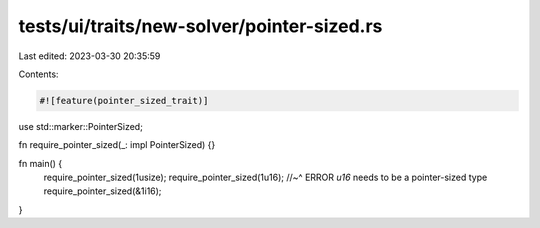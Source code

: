 tests/ui/traits/new-solver/pointer-sized.rs
===========================================

Last edited: 2023-03-30 20:35:59

Contents:

.. code-block:: rs

    #![feature(pointer_sized_trait)]

use std::marker::PointerSized;

fn require_pointer_sized(_: impl PointerSized) {}

fn main() {
    require_pointer_sized(1usize);
    require_pointer_sized(1u16);
    //~^ ERROR `u16` needs to be a pointer-sized type
    require_pointer_sized(&1i16);
}


